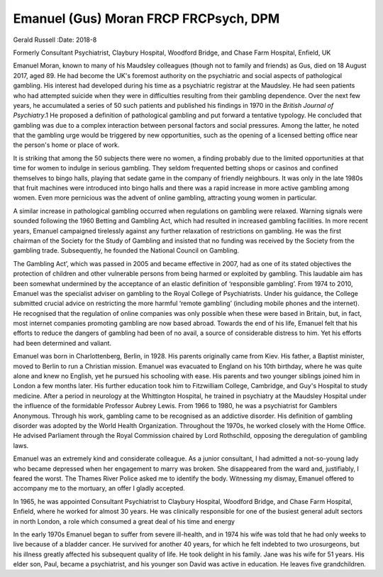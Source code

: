 ======================================
Emanuel (Gus) Moran FRCP FRCPsych, DPM
======================================



Gerald Russell
:Date: 2018-8


.. contents::
   :depth: 3
..

Formerly Consultant Psychiatrist, Claybury Hospital, Woodford Bridge,
and Chase Farm Hospital, Enfield, UK

.. image:: S2056469418000244_inline1.jpg

Emanuel Moran, known to many of his Maudsley colleagues (though not to
family and friends) as Gus, died on 18 August 2017, aged 89. He had
become the UK's foremost authority on the psychiatric and social aspects
of pathological gambling. His interest had developed during his time as
a psychiatric registrar at the Maudsley. He had seen patients who had
attempted suicide when they were in difficulties resulting from their
gambling dependence. Over the next few years, he accumulated a series of
50 such patients and published his findings in 1970 in the *British
Journal of Psychiatry*.1 He proposed a definition of pathological
gambling and put forward a tentative typology. He concluded that
gambling was due to a complex interaction between personal factors and
social pressures. Among the latter, he noted that the gambling urge
would be triggered by new opportunities, such as the opening of a
licensed betting office near the person's home or place of work.

It is striking that among the 50 subjects there were no women, a finding
probably due to the limited opportunities at that time for women to
indulge in serious gambling. They seldom frequented betting shops or
casinos and confined themselves to bingo halls, playing that sedate game
in the company of friendly neighbours. It was only in the late 1980s
that fruit machines were introduced into bingo halls and there was a
rapid increase in more active gambling among women. Even more pernicious
was the advent of online gambling, attracting young women in particular.

A similar increase in pathological gambling occurred when regulations on
gambling were relaxed. Warning signals were sounded following the 1960
Betting and Gambling Act, which had resulted in increased gambling
facilities. In more recent years, Emanuel campaigned tirelessly against
any further relaxation of restrictions on gambling. He was the first
chairman of the Society for the Study of Gambling and insisted that no
funding was received by the Society from the gambling trade.
Subsequently, he founded the National Council on Gambling.

The Gambling Act’, which was passed in 2005 and became effective in
2007, had as one of its stated objectives the protection of children and
other vulnerable persons from being harmed or exploited by gambling.
This laudable aim has been somewhat undermined by the acceptance of an
elastic definition of ‘responsible gambling’. From 1974 to 2010, Emanuel
was the specialist adviser on gambling to the Royal College of
Psychiatrists. Under his guidance, the College submitted crucial advice
on restricting the more harmful ‘remote gambling’ (including mobile
phones and the internet). He recognised that the regulation of online
companies was only possible when these were based in Britain, but, in
fact, most internet companies promoting gambling are now based abroad.
Towards the end of his life, Emanuel felt that his efforts to reduce the
dangers of gambling had been of no avail, a source of considerable
distress to him. Yet his efforts had been determined and valiant.

Emanuel was born in Charlottenberg, Berlin, in 1928. His parents
originally came from Kiev. His father, a Baptist minister, moved to
Berlin to run a Christian mission. Emanuel was evacuated to England on
his 10th birthday, where he was quite alone and knew no English, yet he
pursued his schooling with ease. His parents and two younger siblings
joined him in London a few months later. His further education took him
to Fitzwilliam College, Cambridge, and Guy's Hospital to study medicine.
After a period in neurology at the Whittington Hospital, he trained in
psychiatry at the Maudsley Hospital under the influence of the
formidable Professor Aubrey Lewis. From 1966 to 1980, he was a
psychiatrist for Gamblers Anonymous. Through his work, gambling came to
be recognised as an addictive disorder. His definition of gambling
disorder was adopted by the World Health Organization. Throughout the
1970s, he worked closely with the Home Office. He advised Parliament
through the Royal Commission chaired by Lord Rothschild, opposing the
deregulation of gambling laws.

Emanuel was an extremely kind and considerate colleague. As a junior
consultant, I had admitted a not-so-young lady who became depressed when
her engagement to marry was broken. She disappeared from the ward and,
justifiably, I feared the worst. The Thames River Police asked me to
identify the body. Witnessing my dismay, Emanuel offered to accompany me
to the mortuary, an offer I gladly accepted.

In 1965, he was appointed Consultant Psychiatrist to Claybury Hospital,
Woodford Bridge, and Chase Farm Hospital, Enfield, where he worked for
almost 30 years. He was clinically responsible for one of the busiest
general adult sectors in north London, a role which consumed a great
deal of his time and energy

In the early 1970s Emanuel began to suffer from severe ill-health, and
in 1974 his wife was told that he had only weeks to live because of a
bladder cancer. He survived for another 40 years, for which he felt
indebted to two urosurgeons, but his illness greatly affected his
subsequent quality of life. He took delight in his family. Jane was his
wife for 51 years. His elder son, Paul, became a psychiatrist, and his
younger son David was active in education. He leaves five grandchildren.
